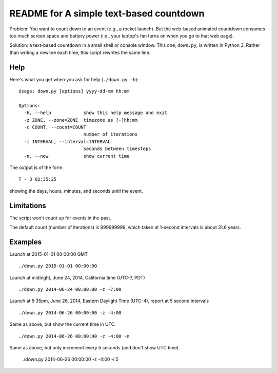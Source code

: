 ========================================
README for A simple text-based countdown
========================================

Problem: You want to count down to an event (e.g., a rocket launch).
But the web-based animated countdown consumes too much screen space
and battery power (i.e., your laptop's fan turns on when you go to that
web page).

Solution: a text-based countdown in a small shell or console window.
This one, ``down.py``, is written in Python 3.
Rather than writing a newline each time, this script rewrites the same line.

Help
====

Here's what you get when you ask for help (``./down.py -h``)::

    Usage: down.py [options] yyyy-dd-mm hh:mm

    Options:
      -h, --help            show this help message and exit
      -z ZONE, --zone=ZONE  timezone as [-]hh:mm
      -c COUNT, --count=COUNT
                            number of iterations
      -i INTERVAL, --interval=INTERVAL
                            seconds between timesteps
      -n, --now             show current time

The output is of the form::

    T - 3 02:35:25

showing the days, hours, minutes, and seconds until the event.

Limitations
===========

The script won't count up for events in the past.

The default count (number of iterations) is 999999999, which taken at
1-second intervals is about 31.6 years.

Examples
========

Launch at 2015-01-01 00:00:00 GMT ::

    ./down.py 2015-01-01 00:00:00

Launch at midnight, June 24, 2014, California time (UTC-7, PDT) ::

    ./down.py 2014-06-24 00:00:00 -z -7:00

Launch at 5:35pm, June 26, 2014, Eastern Daylight Time (UTC-4), report at 5 second
intervals ::

    ./down.py 2014-06-26 00:00:00 -z -4:00

Same as above, but show the current time in UTC. ::

    ./down.py 2014-06-26 00:00:00 -z -4:00 -n

Same as above, but only increment every 5 seconds (and don't show UTC time).

    ./down.py 2014-06-26 00:00:00 -z -4:00 -i 5


